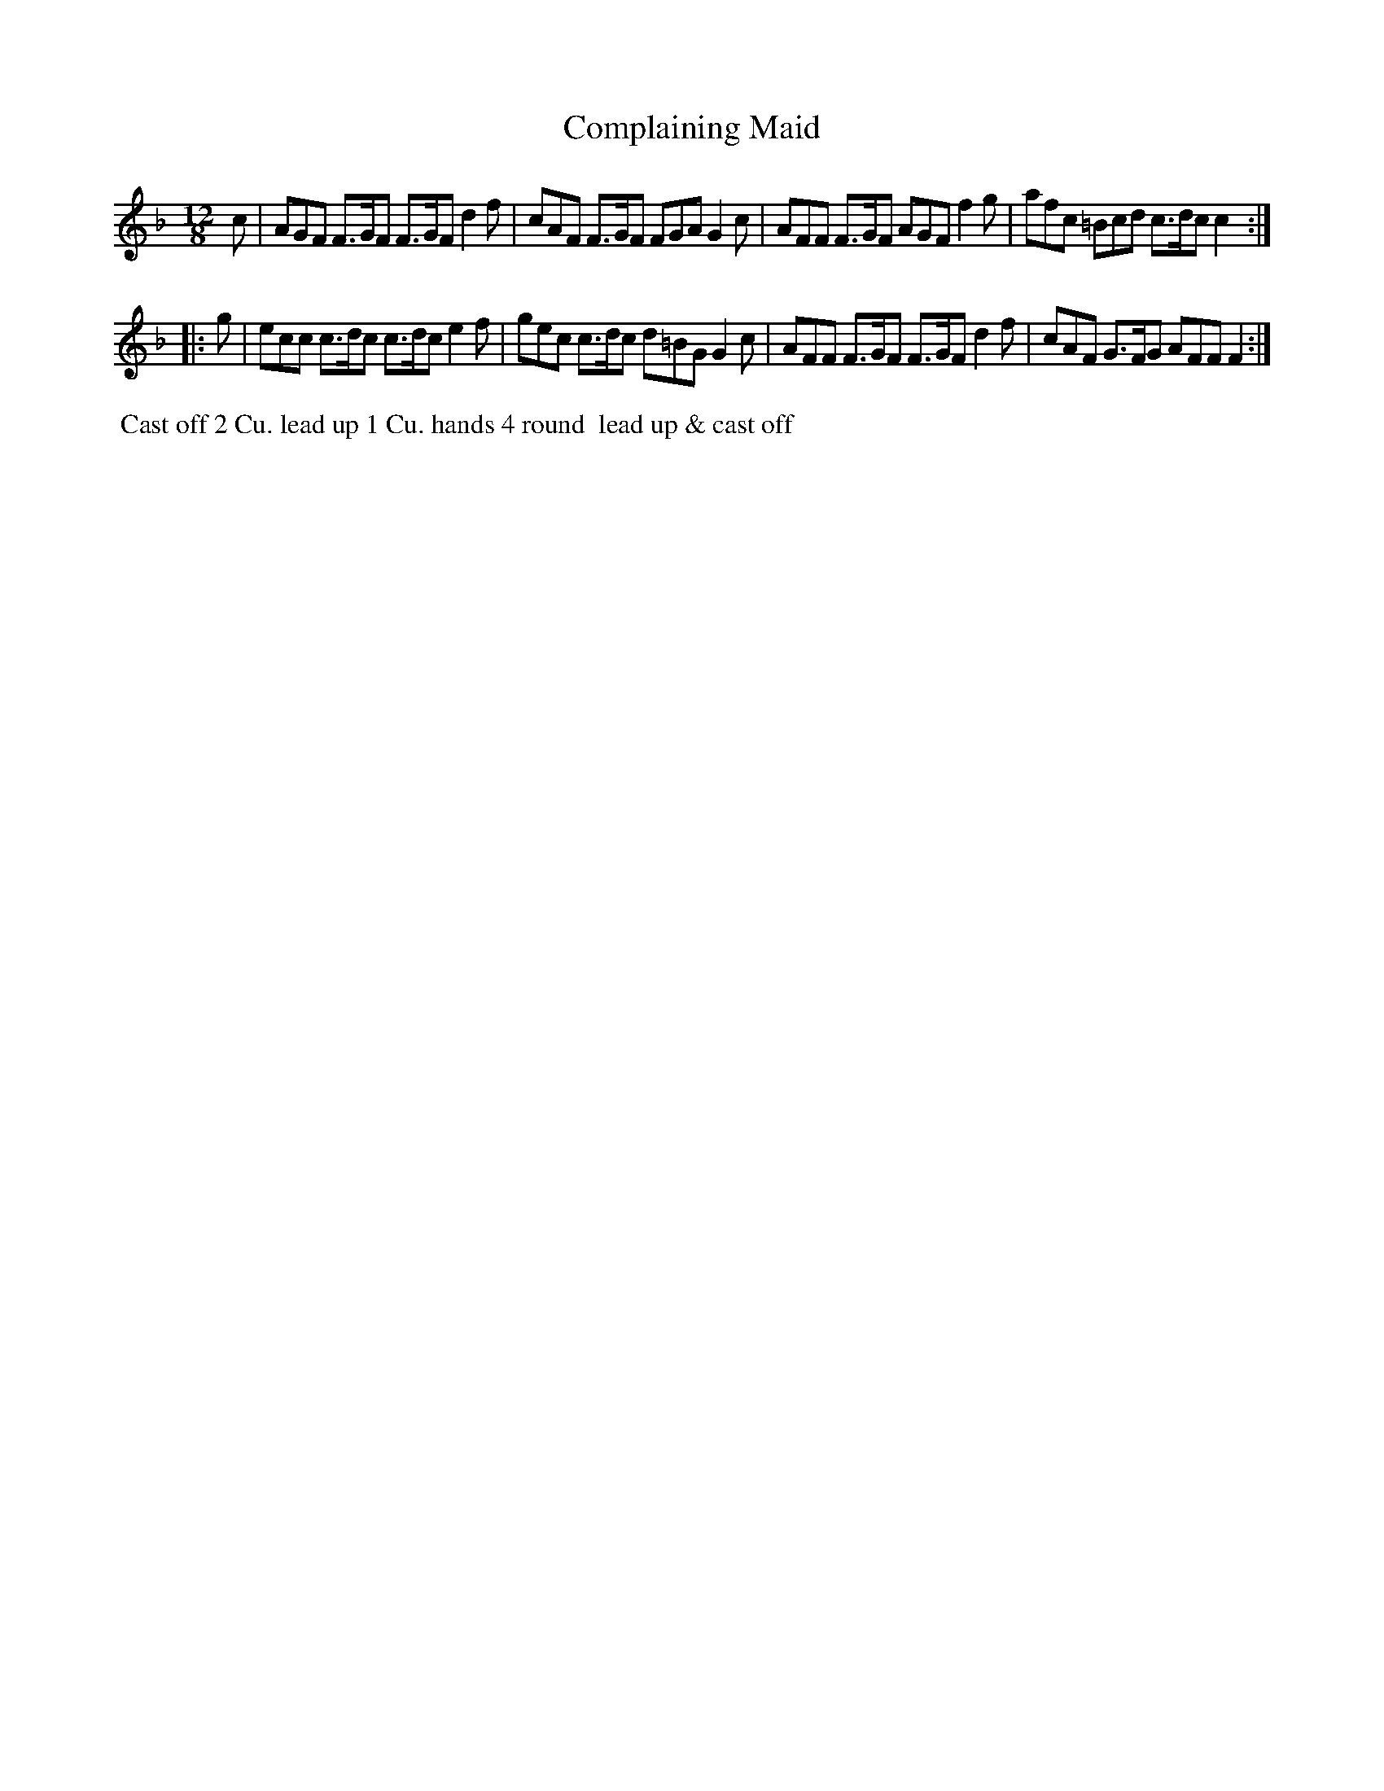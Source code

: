 X: 002
T: Complaining Maid
B: 204 Favourite Country Dances
N: Published by Straight & Skillern, London ca.1775
F: http://imslp.org/wiki/204_Favourite_Country_Dances_(Various) p.1 #2
Z: 2014 John Chambers <jc:trillian.mit.edu>
M: 12/8
L: 1/8
K: F
%  - - - - - - - - - - - - - - - - - - - - - - - - -
   c |\
AGF F>GF F>GF d2f | cAF F>GF FGA G2c |\
AFF F>GF AGF f2g | afc =Bcd c>dc c2 :|
|: g |\
ecc c>dc c>dc e2f | gec c>dc d=BG G2c |\
AFF F>GF F>GF d2f | cAF G>FG AFF F2 :|
%  - - - - - - - - - - - - - - - - - - - - - - - - -
%%begintext align
%% Cast off 2 Cu. lead up 1 Cu. hands 4 round
%% lead up & cast off
%%endtext
